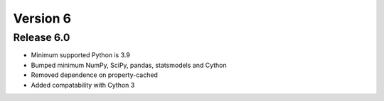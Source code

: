 =========
Version 6
=========

Release 6.0
===========
- Minimum supported Python is 3.9
- Bumped minimum NumPy, SciPy, pandas, statsmodels and Cython
- Removed dependence on property-cached
- Added compatability with Cython 3
